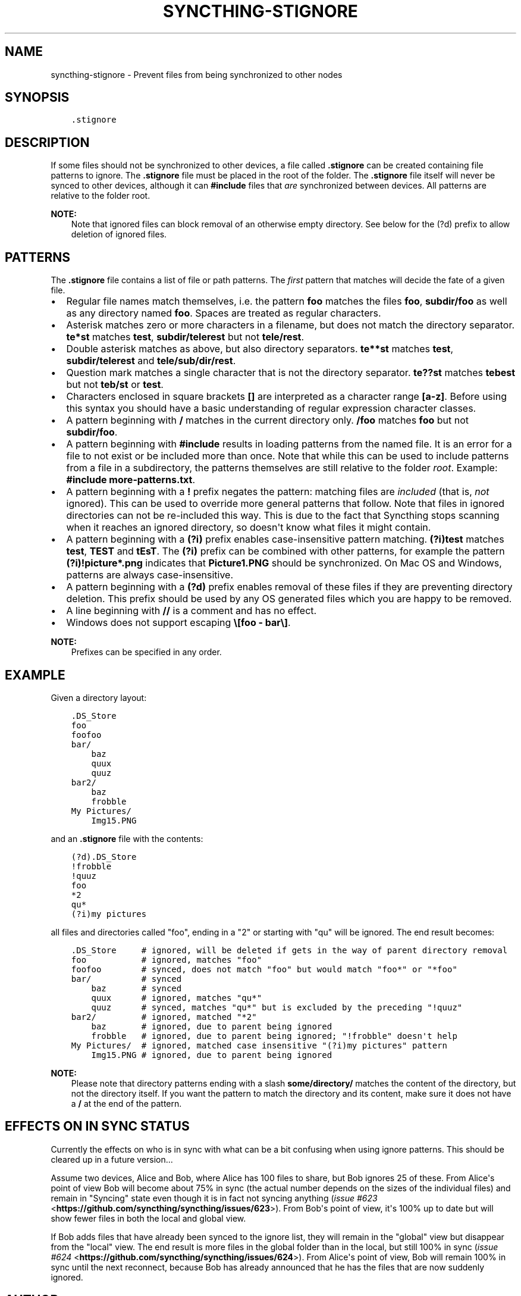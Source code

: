 .\" Man page generated from reStructuredText.
.
.TH "SYNCTHING-STIGNORE" "5" "March 08, 2017" "v0.14" "Syncthing"
.SH NAME
syncthing-stignore \- Prevent files from being synchronized to other nodes
.
.nr rst2man-indent-level 0
.
.de1 rstReportMargin
\\$1 \\n[an-margin]
level \\n[rst2man-indent-level]
level margin: \\n[rst2man-indent\\n[rst2man-indent-level]]
-
\\n[rst2man-indent0]
\\n[rst2man-indent1]
\\n[rst2man-indent2]
..
.de1 INDENT
.\" .rstReportMargin pre:
. RS \\$1
. nr rst2man-indent\\n[rst2man-indent-level] \\n[an-margin]
. nr rst2man-indent-level +1
.\" .rstReportMargin post:
..
.de UNINDENT
. RE
.\" indent \\n[an-margin]
.\" old: \\n[rst2man-indent\\n[rst2man-indent-level]]
.nr rst2man-indent-level -1
.\" new: \\n[rst2man-indent\\n[rst2man-indent-level]]
.in \\n[rst2man-indent\\n[rst2man-indent-level]]u
..
.SH SYNOPSIS
.INDENT 0.0
.INDENT 3.5
.sp
.nf
.ft C
\&.stignore
.ft P
.fi
.UNINDENT
.UNINDENT
.SH DESCRIPTION
.sp
If some files should not be synchronized to other devices, a file called
\fB\&.stignore\fP can be created containing file patterns to ignore. The
\fB\&.stignore\fP file must be placed in the root of the folder. The
\fB\&.stignore\fP file itself will never be synced to other devices, although it can
\fB#include\fP files that \fIare\fP synchronized between devices. All patterns are
relative to the folder root.
.sp
\fBNOTE:\fP
.INDENT 0.0
.INDENT 3.5
Note that ignored files can block removal of an otherwise empty directory.
See below for the (?d) prefix to allow deletion of ignored files.
.UNINDENT
.UNINDENT
.SH PATTERNS
.sp
The \fB\&.stignore\fP file contains a list of file or path patterns. The
\fIfirst\fP pattern that matches will decide the fate of a given file.
.INDENT 0.0
.IP \(bu 2
Regular file names match themselves, i.e. the pattern \fBfoo\fP matches
the files \fBfoo\fP, \fBsubdir/foo\fP as well as any directory named
\fBfoo\fP\&. Spaces are treated as regular characters.
.IP \(bu 2
Asterisk matches zero or more characters in a filename, but does not
match the directory separator. \fBte*st\fP matches \fBtest\fP,
\fBsubdir/telerest\fP but not \fBtele/rest\fP\&.
.IP \(bu 2
Double asterisk matches as above, but also directory separators.
\fBte**st\fP matches \fBtest\fP, \fBsubdir/telerest\fP and
\fBtele/sub/dir/rest\fP\&.
.IP \(bu 2
Question mark matches a single character that is not the directory
separator. \fBte??st\fP matches \fBtebest\fP but not \fBteb/st\fP or
\fBtest\fP\&.
.IP \(bu 2
Characters enclosed in square brackets \fB[]\fP are interpreted as a character range \fB[a\-z]\fP\&. Before using this syntax you should have a basic understanding of regular expression character classes.
.IP \(bu 2
A pattern beginning with \fB/\fP matches in the current directory only.
\fB/foo\fP matches \fBfoo\fP but not \fBsubdir/foo\fP\&.
.IP \(bu 2
A pattern beginning with \fB#include\fP results in loading patterns
from the named file. It is an error for a file to not exist or be
included more than once. Note that while this can be used to include
patterns from a file in a subdirectory, the patterns themselves are
still relative to the folder \fIroot\fP\&. Example:
\fB#include more\-patterns.txt\fP\&.
.IP \(bu 2
A pattern beginning with a \fB!\fP prefix negates the pattern: matching files
are \fIincluded\fP (that is, \fInot\fP ignored). This can be used to override
more general patterns that follow. Note that files in ignored
directories can not be re\-included this way. This is due to the fact
that Syncthing stops scanning when it reaches an ignored directory,
so doesn\(aqt know what files it might contain.
.IP \(bu 2
A pattern beginning with a \fB(?i)\fP prefix enables case\-insensitive pattern
matching. \fB(?i)test\fP matches \fBtest\fP, \fBTEST\fP and \fBtEsT\fP\&. The
\fB(?i)\fP prefix can be combined with other patterns, for example the
pattern \fB(?i)!picture*.png\fP indicates that \fBPicture1.PNG\fP should
be synchronized. On Mac OS and Windows, patterns are always case\-insensitive.
.IP \(bu 2
A pattern beginning with a \fB(?d)\fP prefix enables removal of these files if
they are preventing directory deletion. This prefix should be used by any OS
generated files which you are happy to be removed.
.IP \(bu 2
A line beginning with \fB//\fP is a comment and has no effect.
.IP \(bu 2
Windows does not support escaping \fB\e[foo \- bar\e]\fP\&.
.UNINDENT
.sp
\fBNOTE:\fP
.INDENT 0.0
.INDENT 3.5
Prefixes can be specified in any order.
.UNINDENT
.UNINDENT
.SH EXAMPLE
.sp
Given a directory layout:
.INDENT 0.0
.INDENT 3.5
.sp
.nf
.ft C
\&.DS_Store
foo
foofoo
bar/
    baz
    quux
    quuz
bar2/
    baz
    frobble
My Pictures/
    Img15.PNG
.ft P
.fi
.UNINDENT
.UNINDENT
.sp
and an \fB\&.stignore\fP file with the contents:
.INDENT 0.0
.INDENT 3.5
.sp
.nf
.ft C
(?d).DS_Store
!frobble
!quuz
foo
*2
qu*
(?i)my pictures
.ft P
.fi
.UNINDENT
.UNINDENT
.sp
all files and directories called "foo", ending in a "2" or starting with
"qu" will be ignored. The end result becomes:
.INDENT 0.0
.INDENT 3.5
.sp
.nf
.ft C
\&.DS_Store     # ignored, will be deleted if gets in the way of parent directory removal
foo           # ignored, matches "foo"
foofoo        # synced, does not match "foo" but would match "foo*" or "*foo"
bar/          # synced
    baz       # synced
    quux      # ignored, matches "qu*"
    quuz      # synced, matches "qu*" but is excluded by the preceding "!quuz"
bar2/         # ignored, matched "*2"
    baz       # ignored, due to parent being ignored
    frobble   # ignored, due to parent being ignored; "!frobble" doesn\(aqt help
My Pictures/  # ignored, matched case insensitive "(?i)my pictures" pattern
    Img15.PNG # ignored, due to parent being ignored
.ft P
.fi
.UNINDENT
.UNINDENT
.sp
\fBNOTE:\fP
.INDENT 0.0
.INDENT 3.5
Please note that directory patterns ending with a slash
\fBsome/directory/\fP matches the content of the directory, but not the
directory itself. If you want the pattern to match the directory and its
content, make sure it does not have a \fB/\fP at the end of the pattern.
.UNINDENT
.UNINDENT
.SH EFFECTS ON "IN SYNC" STATUS
.sp
Currently the effects on who is in sync with what can be a bit confusing
when using ignore patterns. This should be cleared up in a future
version...
.sp
Assume two devices, Alice and Bob, where Alice has 100 files to share, but
Bob ignores 25 of these. From Alice\(aqs point of view Bob will become
about 75% in sync (the actual number depends on the sizes of the
individual files) and remain in "Syncing" state even though it is in
fact not syncing anything (\fI\%issue #623\fP <\fBhttps://github.com/syncthing/syncthing/issues/623\fP>). From Bob\(aqs point of view, it\(aqs
100% up to date but will show fewer files in both the local and global
view.
.sp
If Bob adds files that have already been synced to the ignore list, they
will remain in the "global" view but disappear from the "local" view.
The end result is more files in the global folder than in the local,
but still 100% in sync (\fI\%issue #624\fP <\fBhttps://github.com/syncthing/syncthing/issues/624\fP>). From Alice\(aqs point of view, Bob
will remain 100% in sync until the next reconnect, because Bob has
already announced that he has the files that are now suddenly ignored.
.SH AUTHOR
The Syncthing Authors
.SH COPYRIGHT
2015, The Syncthing Authors
.\" Generated by docutils manpage writer.
.
